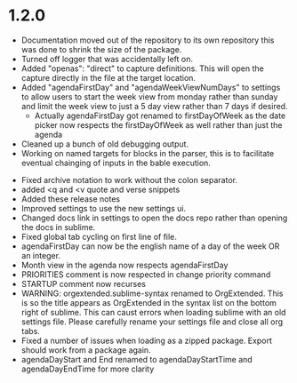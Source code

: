 * 1.2.0
	- Documentation moved out of the repository to its own repository
	  this was done to shrink the size of the package.
	- Turned off logger that was accidentally left on.
	- Added "openas": "direct" to capture definitions. This will
	  open the capture directly in the file at the target location.
	- Added  "agendaFirstDay" and "agendaWeekViewNumDays" to settings to allow
	  users to start the week view from monday rather than sunday and limit the
	  week view to just a 5 day view rather than 7 days if desired.
	  - Actually agendaFirstDay got renamed to firstDayOfWeek as 
	    the date picker now respects the firstDayOfWeek as well
	    rather than just the agenda
	- Cleaned up a bunch of old debugging output.
	- Working on named targets for blocks in the parser, this is to facilitate
	  eventual chainging of inputs in the bable execution. 
  - Fixed archive notation to work without the colon separator.
  - added <q and <v quote and verse snippets
  - Added these release notes
  - Improved settings to use the new settings ui.
  - Changed docs link in settings to open the docs repo rather than
    opening the docs in sublime.
  - Fixed global tab cycling on first line of file.
  - agendaFirstDay can now be the english name of a day of the week OR an integer.
  - Month view in the agenda now respects agendaFirstDay
  - PRIORITIES comment is now respected in change priority command
  - STARTUP comment now recurses
  - WARNING: orgextended.sublime-syntax renamed to OrgExtended. This is so the
  	title appears as OrgExtended in the syntax list on the bottom right of sublime.
  	This can caust errors when loading sublime with an old settings file.
  	Please carefully rename your settings file and close all org tabs.
  - Fixed a number of issues when loading as a zipped package. Export should
    work from a package again. 
  - agendaDayStart and End renamed to agendaDayStartTime and agendaDayEndTime
  	for more clarity